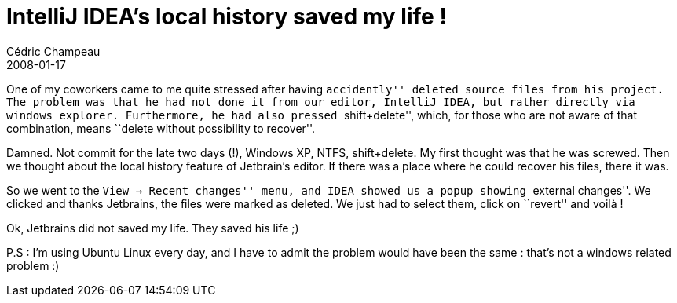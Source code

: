 = IntelliJ IDEA's local history saved my life !
Cédric Champeau
2008-01-17
:jbake-type: post
:jbake-tags: idea, intellij, java
:jbake-status: published
:source-highlighter: prettify

One of my coworkers came to me quite stressed after having ``accidently'' deleted source files from his project. The problem was that he had not done it from our editor, IntelliJ IDEA, but rather directly via windows explorer. Furthermore, he had also pressed ``shift+delete'', which, for those who are not aware of that combination, means ``delete without possibility to recover''.

Damned. Not commit for the late two days (!), Windows XP, NTFS, shift+delete. My first thought was that he was screwed. Then we thought about the local history feature of Jetbrain’s editor. If there was a place where he could recover his files, there it was.

So we went to the ``View -> Recent changes'' menu, and IDEA showed us a popup showing ``external changes''. We clicked and thanks Jetbrains, the files were marked as deleted. We just had to select them, click on ``revert'' and voilà !

Ok, Jetbrains did not saved my life. They saved his life ;)

P.S : I’m using Ubuntu Linux every day, and I have to admit the problem would have been the same : that’s not a windows related problem :)
